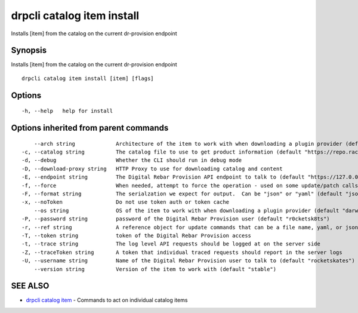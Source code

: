 drpcli catalog item install
---------------------------

Installs [item] from the catalog on the current dr-provision endpoint

Synopsis
~~~~~~~~

Installs [item] from the catalog on the current dr-provision endpoint

::

   drpcli catalog item install [item] [flags]

Options
~~~~~~~

::

     -h, --help   help for install

Options inherited from parent commands
~~~~~~~~~~~~~~~~~~~~~~~~~~~~~~~~~~~~~~

::

         --arch string             Architecture of the item to work with when downloading a plugin provider (default "amd64")
     -c, --catalog string          The catalog file to use to get product information (default "https://repo.rackn.io")
     -d, --debug                   Whether the CLI should run in debug mode
     -D, --download-proxy string   HTTP Proxy to use for downloading catalog and content
     -E, --endpoint string         The Digital Rebar Provision API endpoint to talk to (default "https://127.0.0.1:8092")
     -f, --force                   When needed, attempt to force the operation - used on some update/patch calls
     -F, --format string           The serialzation we expect for output.  Can be "json" or "yaml" (default "json")
     -x, --noToken                 Do not use token auth or token cache
         --os string               OS of the item to work with when downloading a plugin provider (default "darwin")
     -P, --password string         password of the Digital Rebar Provision user (default "r0cketsk8ts")
     -r, --ref string              A reference object for update commands that can be a file name, yaml, or json blob
     -T, --token string            token of the Digital Rebar Provision access
     -t, --trace string            The log level API requests should be logged at on the server side
     -Z, --traceToken string       A token that individual traced requests should report in the server logs
     -U, --username string         Name of the Digital Rebar Provision user to talk to (default "rocketskates")
         --version string          Version of the item to work with (default "stable")

SEE ALSO
~~~~~~~~

-  `drpcli catalog item <drpcli_catalog_item.html>`__ - Commands to act
   on individual catalog items
